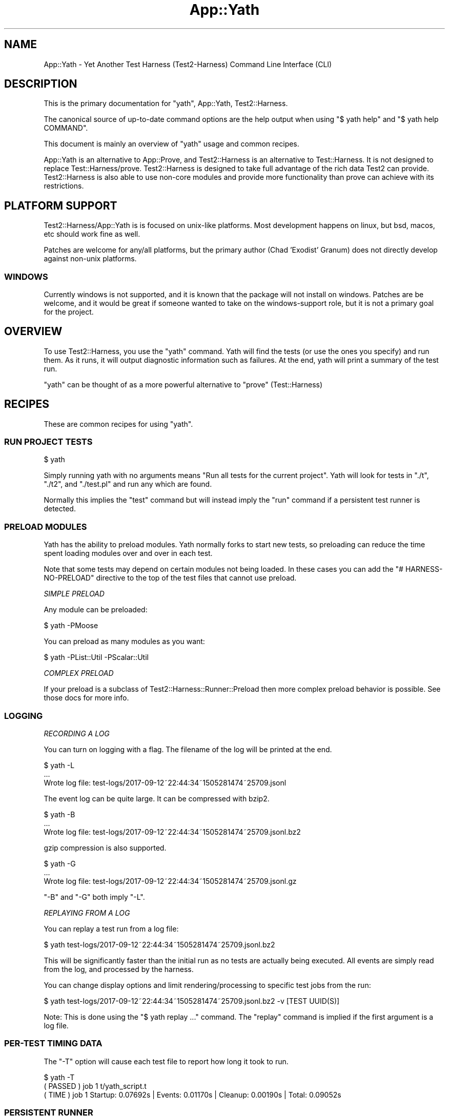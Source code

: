 .\" -*- mode: troff; coding: utf-8 -*-
.\" Automatically generated by Pod::Man 5.01 (Pod::Simple 3.43)
.\"
.\" Standard preamble:
.\" ========================================================================
.de Sp \" Vertical space (when we can't use .PP)
.if t .sp .5v
.if n .sp
..
.de Vb \" Begin verbatim text
.ft CW
.nf
.ne \\$1
..
.de Ve \" End verbatim text
.ft R
.fi
..
.\" \*(C` and \*(C' are quotes in nroff, nothing in troff, for use with C<>.
.ie n \{\
.    ds C` ""
.    ds C' ""
'br\}
.el\{\
.    ds C`
.    ds C'
'br\}
.\"
.\" Escape single quotes in literal strings from groff's Unicode transform.
.ie \n(.g .ds Aq \(aq
.el       .ds Aq '
.\"
.\" If the F register is >0, we'll generate index entries on stderr for
.\" titles (.TH), headers (.SH), subsections (.SS), items (.Ip), and index
.\" entries marked with X<> in POD.  Of course, you'll have to process the
.\" output yourself in some meaningful fashion.
.\"
.\" Avoid warning from groff about undefined register 'F'.
.de IX
..
.nr rF 0
.if \n(.g .if rF .nr rF 1
.if (\n(rF:(\n(.g==0)) \{\
.    if \nF \{\
.        de IX
.        tm Index:\\$1\t\\n%\t"\\$2"
..
.        if !\nF==2 \{\
.            nr % 0
.            nr F 2
.        \}
.    \}
.\}
.rr rF
.\" ========================================================================
.\"
.IX Title "App::Yath 3"
.TH App::Yath 3 2023-10-03 "perl v5.38.0" "User Contributed Perl Documentation"
.\" For nroff, turn off justification.  Always turn off hyphenation; it makes
.\" way too many mistakes in technical documents.
.if n .ad l
.nh
.SH NAME
App::Yath \- Yet Another Test Harness (Test2\-Harness) Command Line Interface
(CLI)
.SH DESCRIPTION
.IX Header "DESCRIPTION"
This is the primary documentation for \f(CW\*(C`yath\*(C'\fR, App::Yath, Test2::Harness.
.PP
The canonical source of up-to-date command options are the help output when
using \f(CW\*(C`$ yath help\*(C'\fR and \f(CW\*(C`$ yath help COMMAND\*(C'\fR.
.PP
This document is mainly an overview of \f(CW\*(C`yath\*(C'\fR usage and common recipes.
.PP
App::Yath is an alternative to App::Prove, and Test2::Harness is an alternative to Test::Harness. It is not designed to
replace Test::Harness/prove. Test2::Harness is designed to take full
advantage of the rich data Test2 can provide. Test2::Harness is also able to
use non-core modules and provide more functionality than prove can achieve with
its restrictions.
.SH "PLATFORM SUPPORT"
.IX Header "PLATFORM SUPPORT"
Test2::Harness/App::Yath is is focused on unix-like platforms. Most
development happens on linux, but bsd, macos, etc should work fine as well.
.PP
Patches are welcome for any/all platforms, but the primary author (Chad
\&'Exodist' Granum) does not directly develop against non-unix platforms.
.SS WINDOWS
.IX Subsection "WINDOWS"
Currently windows is not supported, and it is known that the package will not
install on windows. Patches are be welcome, and it would be great if someone
wanted to take on the windows-support role, but it is not a primary goal for
the project.
.SH OVERVIEW
.IX Header "OVERVIEW"
To use Test2::Harness, you use the \f(CW\*(C`yath\*(C'\fR command. Yath will find the tests
(or use the ones you specify) and run them. As it runs, it will output
diagnostic information such as failures. At the end, yath will print a summary
of the test run.
.PP
\&\f(CW\*(C`yath\*(C'\fR can be thought of as a more powerful alternative to \f(CW\*(C`prove\*(C'\fR
(Test::Harness)
.SH RECIPES
.IX Header "RECIPES"
These are common recipes for using \f(CW\*(C`yath\*(C'\fR.
.SS "RUN PROJECT TESTS"
.IX Subsection "RUN PROJECT TESTS"
.Vb 1
\&    $ yath
.Ve
.PP
Simply running yath with no arguments means "Run all tests for the current
project". Yath will look for tests in \f(CW\*(C`./t\*(C'\fR, \f(CW\*(C`./t2\*(C'\fR, and \f(CW\*(C`./test.pl\*(C'\fR and
run any which are found.
.PP
Normally this implies the \f(CW\*(C`test\*(C'\fR command but will instead imply the \f(CW\*(C`run\*(C'\fR
command if a persistent test runner is detected.
.SS "PRELOAD MODULES"
.IX Subsection "PRELOAD MODULES"
Yath has the ability to preload modules. Yath normally forks to start new
tests, so preloading can reduce the time spent loading modules over and over in
each test.
.PP
Note that some tests may depend on certain modules not being loaded. In these
cases you can add the \f(CW\*(C`# HARNESS\-NO\-PRELOAD\*(C'\fR directive to the top of the test
files that cannot use preload.
.PP
\fISIMPLE PRELOAD\fR
.IX Subsection "SIMPLE PRELOAD"
.PP
Any module can be preloaded:
.PP
.Vb 1
\&    $ yath \-PMoose
.Ve
.PP
You can preload as many modules as you want:
.PP
.Vb 1
\&    $ yath \-PList::Util \-PScalar::Util
.Ve
.PP
\fICOMPLEX PRELOAD\fR
.IX Subsection "COMPLEX PRELOAD"
.PP
If your preload is a subclass of Test2::Harness::Runner::Preload then more
complex preload behavior is possible. See those docs for more info.
.SS LOGGING
.IX Subsection "LOGGING"
\fIRECORDING A LOG\fR
.IX Subsection "RECORDING A LOG"
.PP
You can turn on logging with a flag. The filename of the log will be printed at
the end.
.PP
.Vb 3
\&    $ yath \-L
\&    ...
\&    Wrote log file: test\-logs/2017\-09\-12~22:44:34~1505281474~25709.jsonl
.Ve
.PP
The event log can be quite large. It can be compressed with bzip2.
.PP
.Vb 3
\&    $ yath \-B
\&    ...
\&    Wrote log file: test\-logs/2017\-09\-12~22:44:34~1505281474~25709.jsonl.bz2
.Ve
.PP
gzip compression is also supported.
.PP
.Vb 3
\&    $ yath \-G
\&    ...
\&    Wrote log file: test\-logs/2017\-09\-12~22:44:34~1505281474~25709.jsonl.gz
.Ve
.PP
\&\f(CW\*(C`\-B\*(C'\fR and \f(CW\*(C`\-G\*(C'\fR both imply \f(CW\*(C`\-L\*(C'\fR.
.PP
\fIREPLAYING FROM A LOG\fR
.IX Subsection "REPLAYING FROM A LOG"
.PP
You can replay a test run from a log file:
.PP
.Vb 1
\&    $ yath test\-logs/2017\-09\-12~22:44:34~1505281474~25709.jsonl.bz2
.Ve
.PP
This will be significantly faster than the initial run as no tests are actually
being executed. All events are simply read from the log, and processed by the
harness.
.PP
You can change display options and limit rendering/processing to specific test
jobs from the run:
.PP
.Vb 1
\&    $ yath test\-logs/2017\-09\-12~22:44:34~1505281474~25709.jsonl.bz2 \-v [TEST UUID(S)]
.Ve
.PP
Note: This is done using the \f(CW\*(C`$ yath replay ...\*(C'\fR command. The \f(CW\*(C`replay\*(C'\fR
command is implied if the first argument is a log file.
.SS "PER-TEST TIMING DATA"
.IX Subsection "PER-TEST TIMING DATA"
The \f(CW\*(C`\-T\*(C'\fR option will cause each test file to report how long it took to run.
.PP
.Vb 1
\&    $ yath \-T
\&
\&    ( PASSED )  job  1    t/yath_script.t
\&    (  TIME  )  job  1    Startup: 0.07692s | Events: 0.01170s | Cleanup: 0.00190s | Total: 0.09052s
.Ve
.SS "PERSISTENT RUNNER"
.IX Subsection "PERSISTENT RUNNER"
yath supports starting a yath session that waits for tests to run. This is very
useful when combined with preload.
.PP
\fISTARTING\fR
.IX Subsection "STARTING"
.PP
This starts the server. Many options available to the 'test' command will work
here but not all. See \f(CW\*(C`$ yath help start\*(C'\fR for more info.
.PP
.Vb 1
\&    $ yath start
.Ve
.PP
\fIRUNNING\fR
.IX Subsection "RUNNING"
.PP
This will run tests using the persistent runner. By default, it will search for
tests just like the 'test' command. Many options available to the \f(CW\*(C`test\*(C'\fR
command will work for this as well. See \f(CW\*(C`$ yath help run\*(C'\fR for more details.
.PP
.Vb 1
\&    $ yath run
.Ve
.PP
\fISTOPPING\fR
.IX Subsection "STOPPING"
.PP
Stopping a persistent runner is easy.
.PP
.Vb 1
\&    $ yath stop
.Ve
.PP
\fIINFORMATIONAL\fR
.IX Subsection "INFORMATIONAL"
.PP
The \f(CW\*(C`which\*(C'\fR command will tell you which persistent runner will be used. Yath
searches for the persistent runner in the current directory, then searches in
parent directories until it either hits the root directory, or finds the
persistent runner tracking file.
.PP
.Vb 1
\&    $ yath which
.Ve
.PP
The \f(CW\*(C`watch\*(C'\fR command will tail the runner's log files.
.PP
.Vb 1
\&    $ yath watch
.Ve
.PP
\fIPRELOAD + PERSISTENT RUNNER\fR
.IX Subsection "PRELOAD + PERSISTENT RUNNER"
.PP
You can use preloads with the \f(CW\*(C`yath start\*(C'\fR command. In this case, yath will
track all the modules pulled in during preload. If any of them change, the
server will reload itself to bring in the changes. Further, modified modules
will be blacklisted so that they are not preloaded on subsequent reloads. This
behavior is useful if you are actively working on a module that is normally
preloaded.
.SS "MAKING YOUR PROJECT ALWAYS USE YATH"
.IX Subsection "MAKING YOUR PROJECT ALWAYS USE YATH"
.Vb 1
\&    $ yath init
.Ve
.PP
The above command will create \f(CW\*(C`test.pl\*(C'\fR. \f(CW\*(C`test.pl\*(C'\fR is automatically run by
most build utils, in which case only the exit value matters. The generated
\&\f(CW\*(C`test.pl\*(C'\fR will run \f(CW\*(C`yath\*(C'\fR and execute all tests in the \f(CW\*(C`./t\*(C'\fR and/or \f(CW\*(C`./t2\*(C'\fR
directories. Tests in \f(CW\*(C`./t\*(C'\fR will ALSO be run by prove but tests in \f(CW\*(C`./t2\*(C'\fR
will only be run by yath.
.SS "PROJECT-SPECIFIC YATH CONFIG"
.IX Subsection "PROJECT-SPECIFIC YATH CONFIG"
You can write a \f(CW\*(C`.yath.rc\*(C'\fR file. The file format is very simple. Create a
\&\f(CW\*(C`[COMMAND]\*(C'\fR section to start the configuration for a command and then
provide any options normally allowed by it. When \f(CW\*(C`yath\*(C'\fR is run inside your
project, it will use the config specified in the rc file, unless overridden
by command line options.
.PP
\&\fBNote:\fR You can also add pre-command options by placing them at the top of
your config file \fIBEFORE\fR any \f(CW\*(C`[cmd]\*(C'\fR markers.
.PP
Comments start with a semi-colon.
.PP
Example .yath.rc:
.PP
.Vb 1
\&    \-pFoo ; Load the \*(Aqfoo\*(Aq plugin before dealing with commands.
\&
\&    [test]
\&    \-B ;Always write a bzip2\-compressed log
\&
\&    [start]
\&    \-PMoose ;Always preload Moose with a persistent runner
.Ve
.PP
This file is normally committed into the project's repo.
.PP
\fISPECIAL PATH PSEUDO-FUNCTIONS\fR
.IX Subsection "SPECIAL PATH PSEUDO-FUNCTIONS"
.PP
Sometimes you want to specify files relative to the .yath.rc so that the config
option works from any subdirectory of the project. Other times you may wish to
use a shell expansion. Sometimes you want both!
.IP rel(path/to/file) 4
.IX Item "rel(path/to/file)"
.Vb 2
\&    \-I rel(path/to/extra_lib)
\&    \-I=rel(path/to/extra_lib)
.Ve
.Sp
This will take the path to \f(CW\*(C`.yath.rc\*(C'\fR and prefix it to the path inside
\&\f(CWrel(...)\fR. If for example you have \f(CW\*(C`/project/.yath.rc\*(C'\fR then the path would
become \f(CW\*(C`/project/path/to/extra_lib\*(C'\fR.
.IP glob(path/*/file) 4
.IX Item "glob(path/*/file)"
.Vb 2
\&    \-\-default\-search glob(subprojects/*/t)
\&    \-\-default\-search=glob(subprojects/*/t)
.Ve
.Sp
This will add a \f(CW\*(C`\-\-default\-search $_\*(C'\fR for every item found in the glob. This
uses the perl builtin function \f(CWglob()\fR under the hood.
.IP relglob(path/*/file) 4
.IX Item "relglob(path/*/file)"
.Vb 2
\&    \-\-default\-search relglob(subprojects/*/t)
\&    \-\-default\-search=relglob(subprojects/*/t)
.Ve
.Sp
Same as \f(CWglob()\fR except paths are relative to the \f(CW\*(C`.yath.rc\*(C'\fR file.
.SS "PROJECT-SPECIFIC YATH CONFIG USER OVERRIDES"
.IX Subsection "PROJECT-SPECIFIC YATH CONFIG USER OVERRIDES"
You can add a \f(CW\*(C`.yath.user.rc\*(C'\fR file. Format is the same as the regular
\&\f(CW\*(C`.yath.rc\*(C'\fR file. This file will be read in addition to the regular config
file. Directives in this file will come AFTER the directives in the primary
config so it may be used to override config.
.PP
This file should not normally be committed to the project repo.
.SS "HARNESS DIRECTIVES INSIDE TESTS"
.IX Subsection "HARNESS DIRECTIVES INSIDE TESTS"
\&\f(CW\*(C`yath\*(C'\fR will recognise a number of directive comments placed near the top of
test files. These directives should be placed after the \f(CW\*(C`#!\*(C'\fR line but
before any real code.
.PP
Real code is defined as any line that does not start with use, require, BEGIN, package, or #
.IP "good example 1" 4
.IX Item "good example 1"
.Vb 2
\&    #!/usr/bin/perl
\&    # HARNESS\-NO\-FORK
\&
\&    ...
.Ve
.IP "good example 2" 4
.IX Item "good example 2"
.Vb 3
\&    #!/usr/bin/perl
\&    use strict;
\&    use warnings;
\&
\&    # HARNESS\-NO\-FORK
\&
\&    ...
.Ve
.IP "bad example 1" 4
.IX Item "bad example 1"
.Vb 1
\&    #!/usr/bin/perl
\&
\&    # blah
\&
\&    # HARNESS\-NO\-FORK
\&
\&    ...
.Ve
.IP "bad example 2" 4
.IX Item "bad example 2"
.Vb 1
\&    #!/usr/bin/perl
\&
\&    print "hi\en";
\&
\&    # HARNESS\-NO\-FORK
\&
\&    ...
.Ve
.PP
\fIHARNESS-NO-PRELOAD\fR
.IX Subsection "HARNESS-NO-PRELOAD"
.PP
.Vb 2
\&    #!/usr/bin/perl
\&    # HARNESS\-NO\-PRELOAD
.Ve
.PP
Use this if your test will fail when modules are preloaded. This will tell yath
to start a new perl process to run the script instead of forking with preloaded
modules.
.PP
Currently this implies HARNESS-NO-FORK, but that may not always be the case.
.PP
\fIHARNESS-NO-FORK\fR
.IX Subsection "HARNESS-NO-FORK"
.PP
.Vb 2
\&    #!/usr/bin/perl
\&    # HARNESS\-NO\-FORK
.Ve
.PP
Use this if your test file cannot run in a forked process, but instead must be
run directly with a new perl process.
.PP
This implies HARNESS-NO-PRELOAD.
.PP
\fIHARNESS-NO-STREAM\fR
.IX Subsection "HARNESS-NO-STREAM"
.PP
\&\f(CW\*(C`yath\*(C'\fR usually uses the Test2::Formatter::Stream formatter instead of TAP.
Some tests depend on using a TAP formatter. This option will make \f(CW\*(C`yath\*(C'\fR use
Test2::Formatter::TAP or Test::Builder::Formatter.
.PP
\fIHARNESS-NO-IO-EVENTS\fR
.IX Subsection "HARNESS-NO-IO-EVENTS"
.PP
\&\f(CW\*(C`yath\*(C'\fR can be configured to use the Test2::Plugin::IOEvents plugin. This
plugin replaces STDERR and STDOUT in your test with tied handles that fire off
proper Test2::Event's when they are printed to. Most of the time this is not
an issue, but any fancy tests or modules which do anything with STDERR or
STDOUT other than print may have really messy errors.
.PP
\&\fBNote:\fR This plugin is disabled by default, so you only need this directive if
you enable it globally but need to turn it back off for select tests.
.PP
\fIHARNESS-NO-TIMEOUT\fR
.IX Subsection "HARNESS-NO-TIMEOUT"
.PP
\&\f(CW\*(C`yath\*(C'\fR will usually kill a test if no events occur within a timeout (default
60 seconds). You can add this directive to tests that are expected to trip the
timeout, but should be allowed to continue.
.PP
NOTE: you usually are doing the wrong thing if you need to set this. See:
\&\f(CW\*(C`HARNESS\-TIMEOUT\-EVENT\*(C'\fR.
.PP
\fIHARNESS-TIMEOUT-EVENT 60\fR
.IX Subsection "HARNESS-TIMEOUT-EVENT 60"
.PP
\&\f(CW\*(C`yath\*(C'\fR can be told to alter the default event timeout from 60 seconds to another
value. This is the recommended alternative to HARNESS-NO-TIMEOUT
.PP
\fIHARNESS-TIMEOUT-POSTEXIT 15\fR
.IX Subsection "HARNESS-TIMEOUT-POSTEXIT 15"
.PP
\&\f(CW\*(C`yath\*(C'\fR can be told to alter the default POSTEXIT timeout from 15 seconds to another value.
.PP
Sometimes a test will fork producing output in the child while the parent is
allowed to exit. In these cases we cannot rely on the original process exit to
tell us when a test is complete. In cases where we have an exit, and partial
output (assertions with no final plan, or a plan that has not been completed)
we wait for a timeout period to see if any additional events come into
.PP
\fIHARNESS-DURATION-LONG\fR
.IX Subsection "HARNESS-DURATION-LONG"
.PP
This lets you tell \f(CW\*(C`yath\*(C'\fR that the test file is long-running. This is
primarily used when concurrency is turned on in order to run longer tests
earlier, and concurrently with shorter ones. There is also a \f(CW\*(C`yath\*(C'\fR option to
skip all long tests.
.PP
This duration is set automatically if HARNESS-NO-TIMEOUT is set.
.PP
\fIHARNESS-DURATION-MEDIUM\fR
.IX Subsection "HARNESS-DURATION-MEDIUM"
.PP
This lets you tell \f(CW\*(C`yath\*(C'\fR that the test is medium.
.PP
This is the default duration.
.PP
\fIHARNESS-DURATION-SHORT\fR
.IX Subsection "HARNESS-DURATION-SHORT"
.PP
This lets you tell \f(CW\*(C`yath\*(C'\fR That the test is short.
.PP
\fIHARNESS-CATEGORY-ISOLATION\fR
.IX Subsection "HARNESS-CATEGORY-ISOLATION"
.PP
This lets you tell \f(CW\*(C`yath\*(C'\fR that the test cannot be run concurrently with other
tests. Yath will hold off and run these tests one at a time after all other
tests.
.PP
\fIHARNESS-CATEGORY-IMMISCIBLE\fR
.IX Subsection "HARNESS-CATEGORY-IMMISCIBLE"
.PP
This lets you tell \f(CW\*(C`yath\*(C'\fR that the test cannot be run concurrently with other
tests of this class. This is helpful when you have multiple tests which would
otherwise have to be run sequentially at the end of the run.
.PP
Yath prioritizes running these tests above HARNESS-CATEGORY-LONG.
.PP
\fIHARNESS-CATEGORY-GENERAL\fR
.IX Subsection "HARNESS-CATEGORY-GENERAL"
.PP
This is the default category.
.PP
\fIHARNESS-CONFLICTS-XXX\fR
.IX Subsection "HARNESS-CONFLICTS-XXX"
.PP
This lets you tell \f(CW\*(C`yath\*(C'\fR that no other test of type XXX can be run at the
same time as this one. You are able to set multiple conflict types and \f(CW\*(C`yath\*(C'\fR
will honor them.
.PP
XXX can be replaced with any type of your choosing.
.PP
NOTE: This directive does not alter the category of your test. You are free
to mark the test with LONG or MEDIUM in addition to this marker.
.PP
\fIHARNESS-JOB-SLOTS 2\fR
.IX Subsection "HARNESS-JOB-SLOTS 2"
.PP
\fIHARNESS-JOB-SLOTS 1 10\fR
.IX Subsection "HARNESS-JOB-SLOTS 1 10"
.PP
Specify a range of job slots needed for the test to run. If set to a single
value then the test will only run if it can have the specified number of slots.
If given a range the test will require at least the lower number of slots, and
use up to the maximum number of slots.
.IP "Example with multiple lines." 4
.IX Item "Example with multiple lines."
.Vb 4
\&    #!/usr/bin/perl
\&    # DASH and space are split the same way.
\&    # HARNESS\-CONFLICTS\-DAEMON
\&    # HARNESS\-CONFLICTS  MYSQL
\&
\&    ...
.Ve
.IP "Or on a single line." 4
.IX Item "Or on a single line."
.Vb 2
\&    #!/usr/bin/perl
\&    # HARNESS\-CONFLICTS DAEMON MYSQL
\&
\&    ...
.Ve
.PP
\fIHARNESS-RETRY-n\fR
.IX Subsection "HARNESS-RETRY-n"
.PP
This lets you specify a number (minimum n=1) of retries on test failure
for a specific test. HARNESS\-RETRY\-1 means a failing test will be run twice
and is equivalent to HARNESS-RETRY.
.PP
\fIHARNESS-NO-RETRY\fR
.IX Subsection "HARNESS-NO-RETRY"
.PP
Use this to avoid this test being retried regardless of your retry settings.
.SH "MODULE DOCS"
.IX Header "MODULE DOCS"
This section documents the App::Yath module itself.
.SS SYNOPSIS
.IX Subsection "SYNOPSIS"
In practice you should never need to write your own yath script, or construct
an App::Yath instance, or even access themain instance when yath is running.
However some aspects of doing so are documented here for completeness.
.PP
A minimum yath script looks like this:
.PP
.Vb 2
\&    BEGIN {
\&        package App::Yath:Script;
\&
\&        require Time::HiRes;
\&        require App::Yath;
\&        require Test2::Harness::Settings;
\&
\&        my $settings = Test2::Harness::Settings\->new(
\&            harness => {
\&                orig_argv       => [@ARGV],
\&                orig_inc        => [@INC],
\&                script          => _\|_FILE_\|_,
\&                start           => Time::HiRes::time(),
\&                version         => $App::Yath::VERSION,
\&            },
\&        );
\&
\&        my $app = App::Yath\->new(
\&            argv    => \e@ARGV,
\&            config  => {},
\&            settings => $settings,
\&        );
\&
\&        $app\->generate_run_sub(\*(AqApp::Yath::Script::run\*(Aq);
\&    }
\&
\&    exit(App::Yath::Script::run());
.Ve
.PP
It is important that most logic live in a BEGIN block. This is so that
goto::file can be used post-fork to execute a test script.
.PP
The actual yath script is significantly more complicated with the following behaviors:
.IP "pre-process essential arguments such as \-D and no-scan-plugins" 4
.IX Item "pre-process essential arguments such as -D and no-scan-plugins"
.PD 0
.IP "re-exec with a different yath script if in developer mode and a local copy is found" 4
.IX Item "re-exec with a different yath script if in developer mode and a local copy is found"
.IP "Parse the yath-rc config files" 4
.IX Item "Parse the yath-rc config files"
.IP "gather and store essential startup information" 4
.IX Item "gather and store essential startup information"
.PD
.SS METHODS
.IX Subsection "METHODS"
App::Yath does not provide many methods to use externally.
.ie n .IP $app\->generate_run_sub($symbol_name) 4
.el .IP \f(CW$app\fR\->generate_run_sub($symbol_name) 4
.IX Item "$app->generate_run_sub($symbol_name)"
This tells App::Yath to generate a subroutine at the specified symbol name
which can be run and be expected to return an exit value.
.ie n .IP "$lib_path = $app\->\fBapp_path()\fR" 4
.el .IP "\f(CW$lib_path\fR = \f(CW$app\fR\->\fBapp_path()\fR" 4
.IX Item "$lib_path = $app->app_path()"
Get the include directory App::Yath was loaded from.
.SH SOURCE
.IX Header "SOURCE"
The source code repository for Test2\-Harness can be found at
\&\fIhttp://github.com/Test\-More/Test2\-Harness/\fR.
.SH MAINTAINERS
.IX Header "MAINTAINERS"
.IP "Chad Granum <exodist@cpan.org>" 4
.IX Item "Chad Granum <exodist@cpan.org>"
.SH AUTHORS
.IX Header "AUTHORS"
.PD 0
.IP "Chad Granum <exodist@cpan.org>" 4
.IX Item "Chad Granum <exodist@cpan.org>"
.PD
.SH COPYRIGHT
.IX Header "COPYRIGHT"
Copyright 2020 Chad Granum <exodist7@gmail.com>.
.PP
This program is free software; you can redistribute it and/or
modify it under the same terms as Perl itself.
.PP
See \fIhttp://dev.perl.org/licenses/\fR
